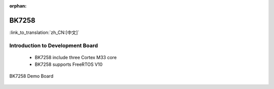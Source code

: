 :orphan:

.. _bk7258:


BK7258
===================

:link_to_translation:`zh_CN:[中文]`

Introduction to Development Board
------------------------------------------------------------------------

 - BK7258 include three Cortex M33 core
 - BK7258 supports FreeRTOS V10


.. figure:: ../../_static/demo_board_7258.png
    :align: center
    :alt: BK7258 Demo Board
    :figclass: align-center

    BK7258 Demo Board


